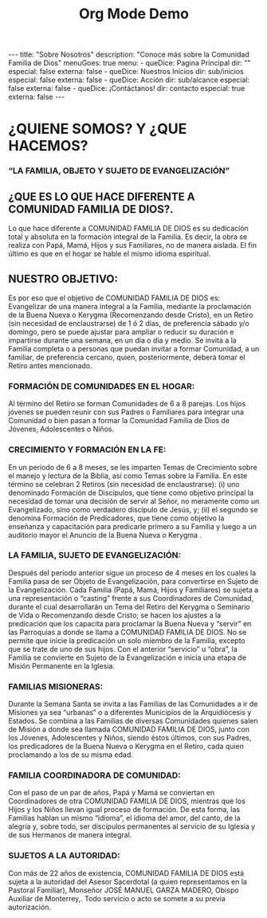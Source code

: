 #+TITLE: Org Mode Demo
#+STARTUP: indent
#+OPTIONS: num:nil
#+BEGIN_EXPORT html
---
title: "Sobre Nosotros"
description: "Conoce más sobre la Comunidad Familia de Dios"
menuGoes: true
menu:
  -
    queDice: Pagina Principal
    dir: ""
    especial: false
    externa: false
  -
    queDice: Nuestros Inicios
    dir: sub/inicios
    especial: false
    externa: false
  -
    queDice: Acción
    dir: sub/alcance
    especial: false
    externa: false
  -
    queDice: ¡Contáctanos!
    dir: contacto
    especial: true
    externa: false
---
#+END_EXPORT

* ¿QUIENE SOMOS? Y ¿QUE HACEMOS?
*** “LA FAMILIA, OBJETO Y SUJETO DE EVANGELIZACIÓN”

** ¿QUE ES LO QUE HACE DIFERENTE A COMUNIDAD FAMILIA DE DIOS?.
Lo que hace diferente a COMUNIDAD FAMILIA DE DIOS es su dedicación total y absoluta en la formación integral de la Familia. Es decir, la obra se realiza con Papá, Mamá, Hijos y sus Familiares, no de manera aislada. El fin último es que en el hogar se hable el mismo idioma espiritual.

** NUESTRO OBJETIVO:
Es por eso que el objetivo de COMUNIDAD FAMILIA DE DIOS es: Evangelizar de una manera integral a la Familia, mediante la proclamación de la Buena Nueva o Kerygma (Recomenzando desde Cristo), en un Retiro (sin necesidad de enclaustrarse) de 1 ó 2 días, de preferencia sábado y/o domingo, pero se puede ajustar para ampliar o reducir su duración e impartirse durante una semana, en un día o día y medio. Se invita a la Familia completa o a personas que puedan invitar a formar Comunidad, a un familiar, de preferencia cercano, quien, posteriormente, deberá tomar el Retiro antes mencionado.

*** FORMACIÓN DE COMUNIDADES EN EL HOGAR:
Al término del Retiro se forman Comunidades de 6 a 8 parejas. Los hijos jóvenes se pueden reunir con sus Padres o Familiares para integrar una Comunidad o bien pasan a formar la Comunidad Familia de Dios de Jóvenes, Adolescentes o Niños.

*** CRECIMIENTO Y FORMACIÓN EN LA FE:
En un período de 6 a 8 meses, se les imparten Temas de Crecimiento sobre el manejo y lectura de la Biblia, así como Temas sobre la Familia. En este término se celebran 2 Retiros (sin necesidad de enclaustrarse): (i) uno denominado Formación de Discípulos, que tiene como objetivo principal la necesidad de tomar una decisión de servir al Señor, no meramente como un Evangelizado, sino como verdadero discípulo de Jesús, y; (ii) el segundo se denomina Formación de Predicadores, que tiene como objetivo la enseñanza y capacitación para predicarle primero a su Familia y luego a un auditorio mayor el Anuncio de la Buena Nueva o Kerygma .

*** LA FAMILIA, SUJETO DE EVANGELIZACIÓN:
Después del período anterior sigue un proceso de 4 meses en los cuales la Familia pasa de ser Objeto de Evangelización, para convertirse en Sujeto de la Evangelización. Cada Familia (Papá, Mamá, Hijos y Familiares) se sujeta a una representación o “casting” frente a sus Coordinadores de Comunidad, durante el cual desarrollarán un Tema del Retiro del Kerygma  o Seminario de Vida o Recomenzando desde Cristo; se hacen los ajustes a la predicación que los capacita para proclamar la Buena Nueva y “servir” en las Parroquias a donde se llama a COMUNIDAD FAMILIA DE DIOS. No se permite que inicie la predicación un solo miembro de la Familia, excepto que se trate de uno de sus hijos. Con el anterior “servicio” u “obra”, la Familia se convierte en Sujeto de la Evangelización e inicia una etapa de Misión Permanente en la Iglesia.

*** FAMILIAS MISIONERAS:
Durante la Semana Santa se invita a las Familias de las Comunidades a ir de Misiones ya sea “urbanas” o a diferentes Municipios de la Arquidiócesis y Estados. Se combina a las Familias de diversas Comunidades quienes salen de Misión a donde sea llamada COMUNIDAD FAMILIA DE DIOS, junto con los Jóvenes, Adolescentes y Niños, siendo éstos últimos, con sus Padres, los predicadores de la Buena Nueva o Kerygma en el Retiro, cada quien proclamando a los de su misma edad.

*** FAMILIA COORDINADORA DE COMUNIDAD:
Con el paso de un par de años, Papá y Mamá se conviertan en Coordinadores de otra COMUNIDAD FAMILIA DE DIOS, mientras que los Hijos y los Niños llevan igual proceso de formación. De esta forma, las Familias hablan un mismo “idioma”, el idioma del amor, del canto, de la alegría y, sobre todo, ser discípulos permanentes al servicio de su Iglesia y de sus Hermanos de manera integral.

*** SUJETOS A LA AUTORIDAD:
Con más de 22 años de existencia, COMUNIDAD FAMILIA DE DIOS está sujeta a la autoridad del Asesor Sacerdotal (a quien representamos en la Pastoral Familiar), Monseñor JOSÉ MANUEL GARZA MADERO, Obispo Auxiliar de Monterrey,. Todo servicio o acto se somete a su previa autorización.
